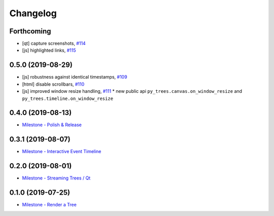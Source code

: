 =========
Changelog
=========

Forthcoming
-----------
* [qt] capture screenshots, `#114 <https://github.com/splintered-reality/py_trees_js/pull/114>`_
* [js] highlighted links, `#115 <https://github.com/splintered-reality/py_trees_js/pull/115>`_

0.5.0 (2019-08-29)
------------------
* [js] robustness against identical timestamps, `#109 <https://github.com/splintered-reality/py_trees_js/pull/109>`_
* [html] disable scrollbars, `#110 <https://github.com/splintered-reality/py_trees_js/pull/110>`_
* [js] improved window resize handling, `#111 <https://github.com/splintered-reality/py_trees_js/pull/111>`_
  * new public api ``py_trees.canvas.on_window_resize`` and ``py_trees.timeline.on_window_resize``

0.4.0 (2019-08-13)
------------------
* `Milestone - Polish & Release <https://github.com/splintered-reality/py_trees_js/milestone/5>`_

0.3.1 (2019-08-07)
------------------
* `Milestone - Interactive Event Timeline <https://github.com/splintered-reality/py_trees_js/milestone/4>`_

0.2.0 (2019-08-01)
------------------
* `Milestone - Streaming Trees / Qt <https://github.com/splintered-reality/py_trees_js/milestone/3?closed=1>`_

0.1.0 (2019-07-25)
------------------
* `Milestone - Render a Tree <https://github.com/splintered-reality/py_trees_js/milestone/2?closed=1>`_

